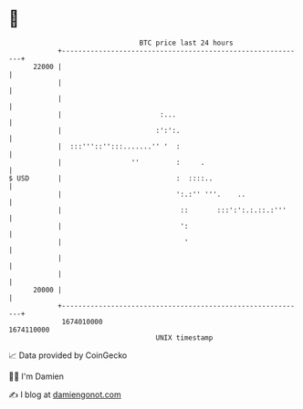 * 👋

#+begin_example
                                   BTC price last 24 hours                    
               +------------------------------------------------------------+ 
         22000 |                                                            | 
               |                                                            | 
               |                                                            | 
               |                        :...                                | 
               |                       :':':.                               | 
               |  :::'''::'':::.......'' '  :                               | 
               |                 ''         :     .                         | 
   $ USD       |                            :  ::::..                       | 
               |                            ':.:'' '''.    ..               | 
               |                             ::       :::':':.:.::.:'''     | 
               |                             ':                             | 
               |                              '                             | 
               |                                                            | 
               |                                                            | 
         20000 |                                                            | 
               +------------------------------------------------------------+ 
                1674010000                                        1674110000  
                                       UNIX timestamp                         
#+end_example
📈 Data provided by CoinGecko

🧑‍💻 I'm Damien

✍️ I blog at [[https://www.damiengonot.com][damiengonot.com]]
